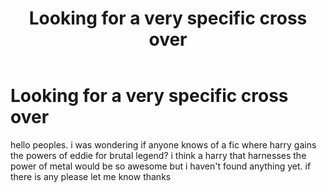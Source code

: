 #+TITLE: Looking for a very specific cross over

* Looking for a very specific cross over
:PROPERTIES:
:Author: stingrey63
:Score: 3
:DateUnix: 1479225066.0
:DateShort: 2016-Nov-15
:FlairText: Request
:END:
hello peoples. i was wondering if anyone knows of a fic where harry gains the powers of eddie for brutal legend? i think a harry that harnesses the power of metal would be so awesome but i haven't found anything yet. if there is any please let me know thanks

